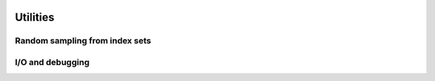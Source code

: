    .. |op| mathmacro:: \operatorname{op}
   .. |mat| mathmacro:: \operatorname{mat}
   .. |lda| mathmacro:: \texttt{lda}
   .. |mtxA| mathmacro:: \mathbf{A}
   .. |ttt| mathmacro:: \texttt



############################################################
Utilities
############################################################

Random sampling from index sets
===============================

.. doxygenfunction:: RandBLAS::weights_to_cdf(int64_t n, T* w, T error_if_below = -std::numeric_limits<T>::epsilon())
  :project: RandBLAS

.. doxygenfunction:: RandBLAS::sample_indices_iid(int64_t n, const T* cdf, int64_t k, sint_t* samples, const state_t &state)
  :project: RandBLAS

.. doxygenfunction:: RandBLAS::sample_indices_iid_uniform(int64_t n, int64_t k, sint_t* samples, const state_t &state)
  :project: RandBLAS

.. doxygenfunction:: RandBLAS::repeated_fisher_yates(int64_t k, int64_t n, int64_t r, sint_t *samples, const state_t &state)
  :project: RandBLAS 

I/O and debugging
=================

.. doxygenenum:: RandBLAS::ArrayStyle
    :project: RandBLAS

.. doxygenfunction:: RandBLAS::print_buff_to_stream(std::ostream &stream, blas::Layout layout, int64_t n_rows, int64_t n_cols, T *A, int64_t lda, cout_able &label, int decimals, ArrayStyle style )
   :project: RandBLAS

.. doxygenfunction:: RandBLAS::typeinfo_as_string()
   :project: RandBLAS
